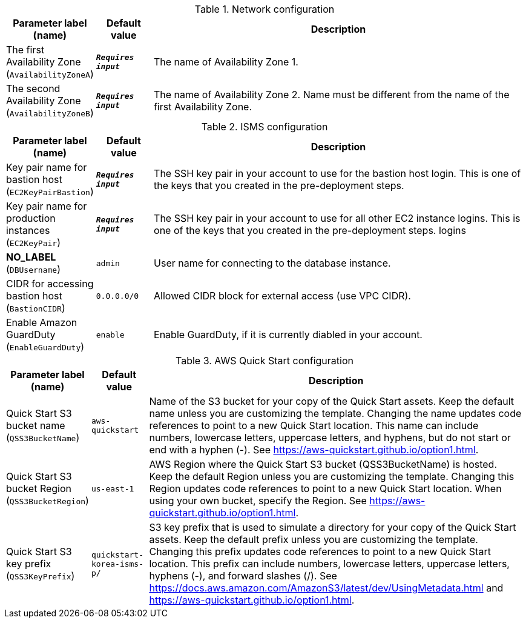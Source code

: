 
.Network configuration
[width="100%",cols="16%,11%,73%",options="header",]
|===
|Parameter label (name) |Default value|Description|The first Availability Zone
(`AvailabilityZoneA`)|`**__Requires input__**`|The name of Availability Zone 1.|The second Availability Zone
(`AvailabilityZoneB`)|`**__Requires input__**`|The name of Availability Zone 2. Name must be different from the name of the first Availability Zone.
|===
.ISMS configuration
[width="100%",cols="16%,11%,73%",options="header",]
|===
|Parameter label (name) |Default value|Description|Key pair name for bastion host
(`EC2KeyPairBastion`)|`**__Requires input__**`|The SSH key pair in your account to use for the bastion host login. This is one of the keys that you created in the pre-deployment steps.|Key pair name for production instances
(`EC2KeyPair`)|`**__Requires input__**`|The SSH key pair in your account to use for all other EC2 instance logins. This is one of the keys that you created in the pre-deployment steps. logins|**NO_LABEL**
(`DBUsername`)|`admin`|User name for connecting to the database instance.|CIDR for accessing bastion host
(`BastionCIDR`)|`0.0.0.0/0`|Allowed CIDR block for external access (use VPC CIDR).|Enable Amazon GuardDuty
(`EnableGuardDuty`)|`enable`|Enable GuardDuty, if it is currently diabled in your account.
|===
.AWS Quick Start configuration
[width="100%",cols="16%,11%,73%",options="header",]
|===
|Parameter label (name) |Default value|Description|Quick Start S3 bucket name
(`QSS3BucketName`)|`aws-quickstart`|Name of the S3 bucket for your copy of the Quick Start assets. Keep the default name unless you are customizing the template. Changing the name updates code references to point to a new Quick Start location. This name can include numbers, lowercase letters, uppercase letters, and hyphens, but do not start or end with a hyphen (-). See https://aws-quickstart.github.io/option1.html.|Quick Start S3 bucket Region
(`QSS3BucketRegion`)|`us-east-1`|AWS Region where the Quick Start S3 bucket (QSS3BucketName) is hosted. Keep the default Region unless you are customizing the template. Changing this Region updates code references to point to a new Quick Start location. When using your own bucket, specify the Region. See https://aws-quickstart.github.io/option1.html.|Quick Start S3 key prefix
(`QSS3KeyPrefix`)|`quickstart-korea-isms-p/`|S3 key prefix that is used to simulate a directory for your copy of the Quick Start assets. Keep the default prefix unless you are customizing the template. Changing this prefix updates code references to point to a new Quick Start location. This prefix can include numbers, lowercase letters, uppercase letters, hyphens (-), and forward slashes (/). See https://docs.aws.amazon.com/AmazonS3/latest/dev/UsingMetadata.html and https://aws-quickstart.github.io/option1.html.
|===